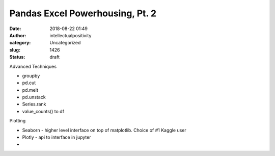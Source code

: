 Pandas Excel Powerhousing, Pt. 2
################################
:date: 2018-08-22 01:49
:author: intellectualpositivity
:category: Uncategorized
:slug: 1426
:status: draft

Advanced Techniques

-  groupby
-  pd.cut
-  pd.melt
-  pd.unstack
-  Series.rank
-  value_counts() to df

Plotting

-  Seaborn - higher level interface on top of matplotlib. Choice of #1 Kaggle user
-  Plotly - api to interface in jupyter
-  
